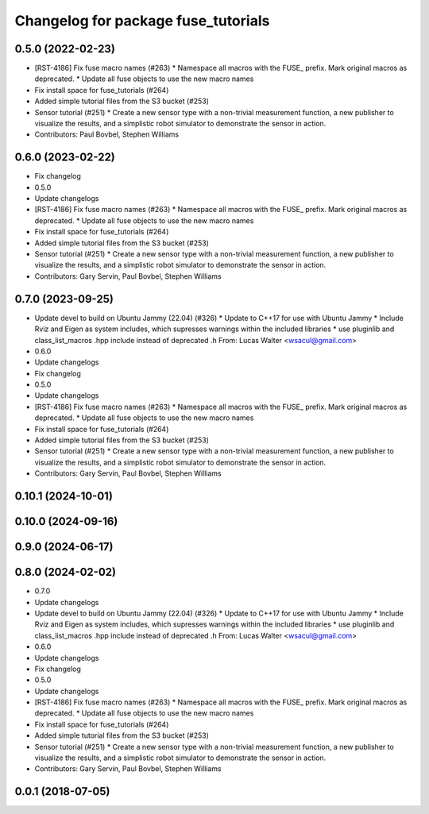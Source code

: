 ^^^^^^^^^^^^^^^^^^^^^^^^^^^^^^^^^^^^
Changelog for package fuse_tutorials
^^^^^^^^^^^^^^^^^^^^^^^^^^^^^^^^^^^^

0.5.0 (2022-02-23)
------------------
* [RST-4186] Fix fuse macro names (#263)
  * Namespace all macros with the FUSE\_ prefix. Mark original macros as deprecated.
  * Update all fuse objects to use the new macro names
* Fix install space for fuse_tutorials (#264)
* Added simple tutorial files from the S3 bucket (#253)
* Sensor tutorial (#251)
  * Create a new sensor type with a non-trivial measurement function, a new publisher to visualize the results, and a simplistic robot simulator to demonstrate the sensor in action.
* Contributors: Paul Bovbel, Stephen Williams

0.6.0 (2023-02-22)
------------------
* Fix changelog
* 0.5.0
* Update changelogs
* [RST-4186] Fix fuse macro names (#263)
  * Namespace all macros with the FUSE\_ prefix. Mark original macros as deprecated.
  * Update all fuse objects to use the new macro names
* Fix install space for fuse_tutorials (#264)
* Added simple tutorial files from the S3 bucket (#253)
* Sensor tutorial (#251)
  * Create a new sensor type with a non-trivial measurement function, a new publisher to visualize the results, and a simplistic robot simulator to demonstrate the sensor in action.
* Contributors: Gary Servin, Paul Bovbel, Stephen Williams

0.7.0 (2023-09-25)
------------------
* Update devel to build on Ubuntu Jammy (22.04) (#326)
  * Update to C++17 for use with Ubuntu Jammy
  * Include Rviz and Eigen as system includes, which supresses warnings within the included libraries
  * use pluginlib and class_list_macros .hpp include instead of deprecated .h From: Lucas Walter <wsacul@gmail.com>
* 0.6.0
* Update changelogs
* Fix changelog
* 0.5.0
* Update changelogs
* [RST-4186] Fix fuse macro names (#263)
  * Namespace all macros with the FUSE\_ prefix. Mark original macros as deprecated.
  * Update all fuse objects to use the new macro names
* Fix install space for fuse_tutorials (#264)
* Added simple tutorial files from the S3 bucket (#253)
* Sensor tutorial (#251)
  * Create a new sensor type with a non-trivial measurement function, a new publisher to visualize the results, and a simplistic robot simulator to demonstrate the sensor in action.
* Contributors: Gary Servin, Paul Bovbel, Stephen Williams

0.10.1 (2024-10-01)
-------------------

0.10.0 (2024-09-16)
-------------------

0.9.0 (2024-06-17)
------------------

0.8.0 (2024-02-02)
------------------
* 0.7.0
* Update changelogs
* Update devel to build on Ubuntu Jammy (22.04) (#326)
  * Update to C++17 for use with Ubuntu Jammy
  * Include Rviz and Eigen as system includes, which supresses warnings within the included libraries
  * use pluginlib and class_list_macros .hpp include instead of deprecated .h From: Lucas Walter <wsacul@gmail.com>
* 0.6.0
* Update changelogs
* Fix changelog
* 0.5.0
* Update changelogs
* [RST-4186] Fix fuse macro names (#263)
  * Namespace all macros with the FUSE\_ prefix. Mark original macros as deprecated.
  * Update all fuse objects to use the new macro names
* Fix install space for fuse_tutorials (#264)
* Added simple tutorial files from the S3 bucket (#253)
* Sensor tutorial (#251)
  * Create a new sensor type with a non-trivial measurement function, a new publisher to visualize the results, and a simplistic robot simulator to demonstrate the sensor in action.
* Contributors: Gary Servin, Paul Bovbel, Stephen Williams

0.0.1 (2018-07-05)
------------------
